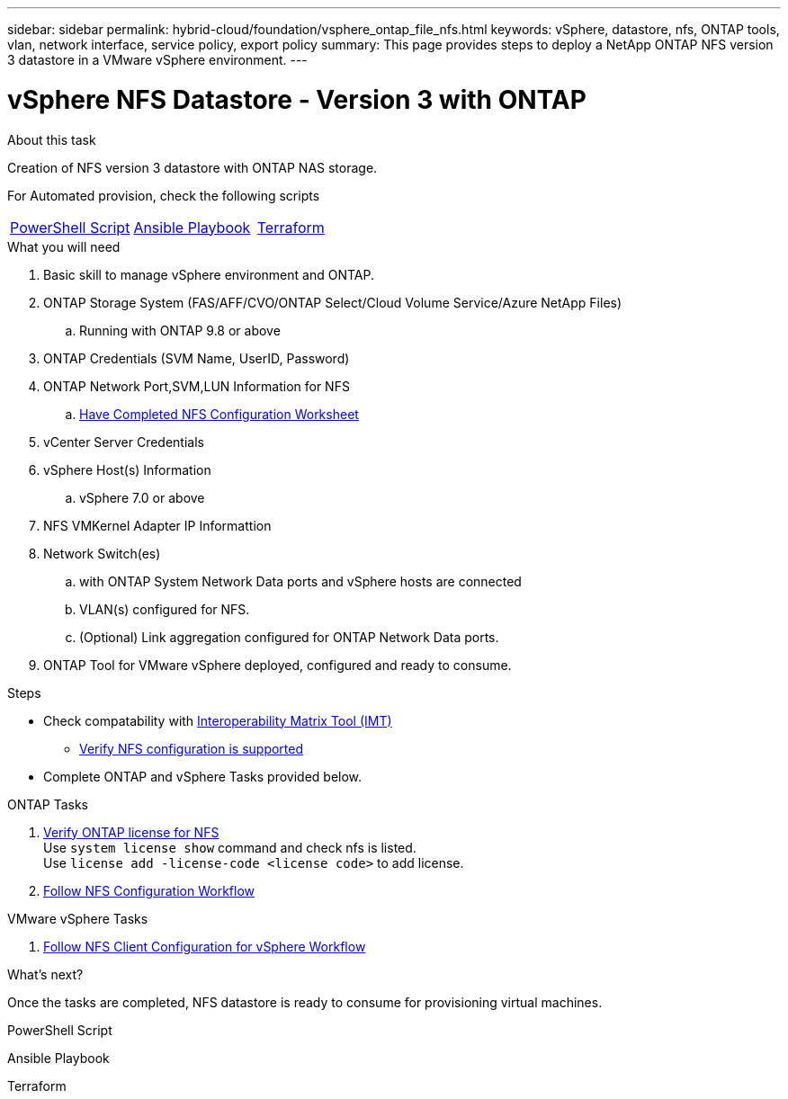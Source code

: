 ---
sidebar: sidebar
permalink: hybrid-cloud/foundation/vsphere_ontap_file_nfs.html
keywords: vSphere, datastore, nfs, ONTAP tools, vlan, network interface, service policy, export policy
summary: This page provides steps to deploy a NetApp ONTAP NFS version 3 datastore in a VMware vSphere environment.
---


= vSphere NFS Datastore - Version 3 with ONTAP
:hardbreaks:
:nofooter:
:icons: font
:linkattrs:
:imagesdir: ./../../media/
:author: Suresh Thoppay, TME - Hybrid Cloud Solutions
:ontap_version: ONTAP 9.8 or above
:vsphere_version: vSphere 7.0 or above


.About this task
Creation of NFS version 3 datastore with ONTAP NAS storage. 

For Automated provision, check the following scripts
|===
|<<PowerShell>>|<<Ansible>>|<<Terraform>>
|===


.What you will need

. Basic skill to manage vSphere environment and ONTAP.
. ONTAP Storage System (FAS/AFF/CVO/ONTAP Select/Cloud Volume Service/Azure NetApp Files)
.. Running with {ontap_version}
. ONTAP Credentials (SVM Name, UserID, Password)
. ONTAP Network Port,SVM,LUN Information for NFS
.. link:++https://docs.netapp.com/ontap-9/topic/com.netapp.doc.exp-nfs-vaai/GUID-BBD301EF-496A-4974-B205-5F878E44BF59.html++[Have Completed NFS Configuration Worksheet]
. vCenter Server Credentials
. vSphere Host(s) Information
.. {vsphere_version}
. NFS VMKernel Adapter IP Informattion
. Network Switch(es)
.. with ONTAP System Network Data ports and vSphere hosts are connected
..  VLAN(s) configured for NFS.
.. (Optional) Link aggregation configured for ONTAP Network Data ports.
. ONTAP Tool for VMware vSphere deployed, configured and ready to consume.

.Steps

* Check compatability with https://mysupport.netapp.com/matrix[Interoperability Matrix Tool (IMT)]
** link:++https://docs.netapp.com/ontap-9/topic/com.netapp.doc.exp-nfs-vaai/GUID-DA231492-F8D1-4E1B-A634-79BA906ECE76.html++[Verify NFS configuration is supported]

* Complete ONTAP and vSphere Tasks provided below.

.ONTAP Tasks 

. link:++https://docs.netapp.com/ontap-9/topic/com.netapp.doc.dot-cm-cmpr-980/system__license__show.html++[Verify ONTAP license for NFS] 
Use `system license show` command and check nfs is listed.
Use `license add -license-code <license code>` to add license.

. link:++https://docs.netapp.com/ontap-9/topic/com.netapp.doc.pow-nfs-cg/GUID-6D7A1BB1-C672-46EF-B3DC-08EBFDCE1CD5.html++[Follow NFS Configuration Workflow] 


.VMware vSphere Tasks

. link:++https://docs.netapp.com/ontap-9/topic/com.netapp.doc.exp-nfs-vaai/GUID-D78DD9CF-12F2-4C3C-AD3A-002E5D727411.html++[Follow NFS Client Configuration for vSphere Workflow]

.What's next?
Once the tasks are completed, NFS datastore is ready to consume for provisioning virtual machines.

.PowerShell Script
[[PowerShell]]
[source,powershell]
----

----

.Ansible Playbook
[[Ansible]]
[source]
----

----

.Terraform
[[Terraform]]
[source]
----

----